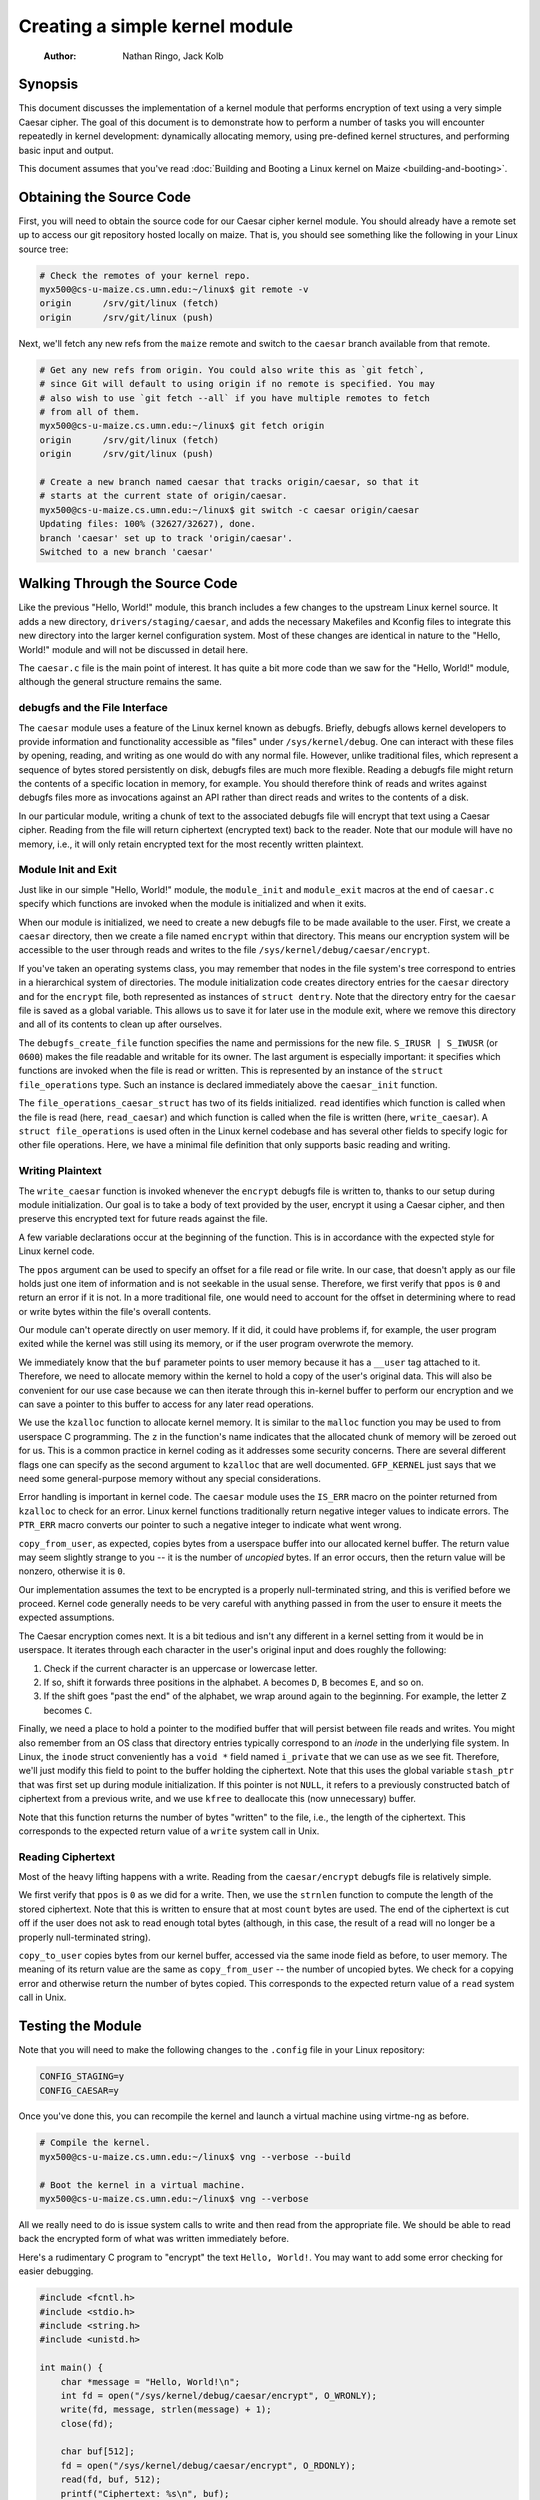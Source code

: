 ===============================
Creating a simple kernel module
===============================

    :Author: Nathan Ringo, Jack Kolb

Synopsis
========

This document discusses the implementation of a kernel module that performs encryption of text using a very simple Caesar cipher.
The goal of this document is to demonstrate how to perform a number of tasks you will encounter repeatedly in kernel development: dynamically allocating memory, using pre-defined kernel structures, and performing basic input and output.

This document assumes that you've read :doc:`Building and Booting a Linux kernel on Maize <building-and-booting>`.

Obtaining the Source Code
=========================

First, you will need to obtain the source code for our Caesar cipher kernel module.
You should already have a remote set up to access our git repository hosted locally on maize.
That is, you should see something like the following in your Linux source tree:

.. code:: sh

    # Check the remotes of your kernel repo.
    myx500@cs-u-maize.cs.umn.edu:~/linux$ git remote -v
    origin	/srv/git/linux (fetch)
    origin	/srv/git/linux (push)

Next, we'll fetch any new refs from the ``maize`` remote and switch to the ``caesar`` branch available from that remote.

.. code:: sh

    # Get any new refs from origin. You could also write this as `git fetch`,
    # since Git will default to using origin if no remote is specified. You may
    # also wish to use `git fetch --all` if you have multiple remotes to fetch
    # from all of them.
    myx500@cs-u-maize.cs.umn.edu:~/linux$ git fetch origin
    origin	/srv/git/linux (fetch)
    origin	/srv/git/linux (push)

    # Create a new branch named caesar that tracks origin/caesar, so that it
    # starts at the current state of origin/caesar.
    myx500@cs-u-maize.cs.umn.edu:~/linux$ git switch -c caesar origin/caesar
    Updating files: 100% (32627/32627), done.
    branch 'caesar' set up to track 'origin/caesar'.
    Switched to a new branch 'caesar'

Walking Through the Source Code
===============================

Like the previous "Hello, World!" module, this branch includes a few changes to the upstream Linux kernel source.
It adds a new directory, ``drivers/staging/caesar``, and adds the necessary Makefiles and Kconfig files to integrate this new directory into the larger kernel configuration system.
Most of these changes are identical in nature to the "Hello, World!" module and will not be discussed in detail here.

The ``caesar.c`` file is the main point of interest.
It has quite a bit more code than we saw for the "Hello, World!" module, although the general structure remains the same.

debugfs and the File Interface
------------------------------

The ``caesar`` module uses a feature of the Linux kernel known as debugfs.
Briefly, debugfs allows kernel developers to provide information and functionality accessible as "files" under ``/sys/kernel/debug``.
One can interact with these files by opening, reading, and writing as one would do with any normal file.
However, unlike traditional files, which represent a sequence of bytes stored persistently on disk, debugfs files are much more flexible.
Reading a debugfs file might return the contents of a specific location in memory, for example.
You should therefore think of reads and writes against debugfs files more as invocations against an API rather than direct reads and writes to the contents of a disk.

In our particular module, writing a chunk of text to the associated debugfs file will encrypt that text using a Caesar cipher.
Reading from the file will return ciphertext (encrypted text) back to the reader.
Note that our module will have no memory, i.e., it will only retain encrypted text for the most recently written plaintext.

Module Init and Exit
--------------------

Just like in our simple "Hello, World!" module, the ``module_init`` and ``module_exit`` macros at the end of ``caesar.c`` specify which functions are invoked when the module is initialized and when it exits.

When our module is initialized, we need to create a new debugfs file to be made available to the user.
First, we create a ``caesar`` directory, then we create a file named ``encrypt`` within that directory.
This means our encryption system will be accessible to the user through reads and writes to the file ``/sys/kernel/debug/caesar/encrypt``.

If you've taken an operating systems class, you may remember that nodes in the file system's tree correspond to entries in a hierarchical system of directories.
The module initialization code creates directory entries for the ``caesar`` directory and for the ``encrypt`` file, both represented as instances of ``struct dentry``.
Note that the directory entry for the ``caesar`` file is saved as a global variable.
This allows us to save it for later use in the module exit, where we remove this directory and all of its contents to clean up after ourselves.

The ``debugfs_create_file`` function specifies the name and permissions for the new file.
``S_IRUSR | S_IWUSR`` (or ``0600``) makes the file readable and writable for its owner.
The last argument is especially important: it specifies which functions are invoked when the file is read or written.
This is represented by an instance of the ``struct file_operations`` type.
Such an instance is declared immediately above the ``caesar_init`` function.

The ``file_operations_caesar_struct`` has two of its fields initialized.
``read`` identifies which function is called when the file is read (here, ``read_caesar``) and which function is called when the file is written (here, ``write_caesar``).
A ``struct file_operations`` is used often in the Linux kernel codebase and has several other fields to specify logic for other file operations.
Here, we have a minimal file definition that only supports basic reading and writing.

Writing Plaintext
-----------------

The ``write_caesar`` function is invoked whenever the ``encrypt`` debugfs file is written to, thanks to our setup during module initialization.
Our goal is to take a body of text provided by the user, encrypt it using a Caesar cipher, and then preserve this encrypted text for future reads against the file.

A few variable declarations occur at the beginning of the function.
This is in accordance with the expected style for Linux kernel code.

The ``ppos`` argument can be used to specify an offset for a file read or file write.
In our case, that doesn't apply as our file holds just one item of information and is not seekable in the usual sense.
Therefore, we first verify that ``ppos`` is ``0`` and return an error if it is not.
In a more traditional file, one would need to account for the offset in determining where to read or write bytes within the file's overall contents.

Our module can't operate directly on user memory.
If it did, it could have problems if, for example, the user program exited while the kernel was still using its memory, or if the user program overwrote the memory.

We immediately know that the ``buf`` parameter points to user memory because it has a ``__user`` tag attached to it.
Therefore, we need to allocate memory within the kernel to hold a copy of the user's original data.
This will also be convenient for our use case because we can then iterate through this in-kernel buffer to perform our encryption and we can save a pointer to this buffer to access for any later read operations.

We use the ``kzalloc`` function to allocate kernel memory.
It is similar to the ``malloc`` function you may be used to from userspace C programming.
The ``z`` in the function's name indicates that the allocated chunk of memory will be zeroed out for us.
This is a common practice in kernel coding as it addresses some security concerns.
There are several different flags one can specify as the second argument to ``kzalloc`` that are well documented.
``GFP_KERNEL`` just says that we need some general-purpose memory without any special considerations.

Error handling is important in kernel code.
The ``caesar`` module uses the ``IS_ERR`` macro on the pointer returned from ``kzalloc`` to check for an error.
Linux kernel functions traditionally return negative integer values to indicate errors.
The ``PTR_ERR`` macro converts our pointer to such a negative integer to indicate what went wrong.

``copy_from_user``, as expected, copies bytes from a userspace buffer into our allocated kernel buffer.
The return value may seem slightly strange to you -- it is the number of `uncopied` bytes.
If an error occurs, then the return value will be nonzero, otherwise it is ``0``.

Our implementation assumes the text to be encrypted is a properly null-terminated string, and this is verified before we proceed.
Kernel code generally needs to be very careful with anything passed in from the user to ensure it meets the expected assumptions.

The Caesar encryption comes next.
It is a bit tedious and isn't any different in a kernel setting from it would be in userspace.
It iterates through each character in the user's original input and does roughly the following:

1. Check if the current character is an uppercase or lowercase letter.
2. If so, shift it forwards three positions in the alphabet.
   ``A`` becomes ``D``, ``B`` becomes ``E``, and so on.
3. If the shift goes "past the end" of the alphabet, we wrap around again to the beginning.
   For example, the letter ``Z`` becomes ``C``.

Finally, we need a place to hold a pointer to the modified buffer that will persist between file reads and writes.
You might also remember from an OS class that directory entries typically correspond to an `inode` in the underlying file system.
In Linux, the ``inode`` struct conveniently has a ``void *`` field named ``i_private`` that we can use as we see fit.
Therefore, we'll just modify this field to point to the buffer holding the ciphertext.
Note that this uses the global variable ``stash_ptr`` that was first set up during module initialization.
If this pointer is not ``NULL``, it refers to a previously constructed batch of ciphertext from a previous write, and we use ``kfree`` to deallocate this (now unnecessary) buffer.

Note that this function returns the number of bytes "written" to the file, i.e., the length of the ciphertext.
This corresponds to the expected return value of a ``write`` system call in Unix.

Reading Ciphertext
------------------

Most of the heavy lifting happens with a write.
Reading from the ``caesar/encrypt`` debugfs file is relatively simple.

We first verify that ``ppos`` is ``0`` as we did for a write.
Then, we use the ``strnlen`` function to compute the length of the stored ciphertext.
Note that this is written to ensure that at most ``count`` bytes are used.
The end of the ciphertext is cut off if the user does not ask to read enough total bytes (although, in this case, the result of a read will no longer be a properly null-terminated string).

``copy_to_user`` copies bytes from our kernel buffer, accessed via the same inode field as before, to user memory.
The meaning of its return value are the same as ``copy_from_user`` -- the number of uncopied bytes.
We check for a copying error and otherwise return the number of bytes copied.
This corresponds to the expected return value of a ``read`` system call in Unix.

Testing the Module
==================

Note that you will need to make the following changes to the ``.config`` file in your Linux repository:

.. code:: sh

    CONFIG_STAGING=y
    CONFIG_CAESAR=y

Once you've done this, you can recompile the kernel and launch a virtual machine using virtme-ng as before.

.. code:: sh

    # Compile the kernel.
    myx500@cs-u-maize.cs.umn.edu:~/linux$ vng --verbose --build

    # Boot the kernel in a virtual machine.
    myx500@cs-u-maize.cs.umn.edu:~/linux$ vng --verbose

All we really need to do is issue system calls to write and then read from the appropriate file.
We should be able to read back the encrypted form of what was written immediately before.

Here's a rudimentary C program to "encrypt" the text ``Hello, World!``.
You may want to add some error checking for easier debugging.

.. code:: c

    #include <fcntl.h>
    #include <stdio.h>
    #include <string.h>
    #include <unistd.h>

    int main() {
        char *message = "Hello, World!\n";
        int fd = open("/sys/kernel/debug/caesar/encrypt", O_WRONLY);
        write(fd, message, strlen(message) + 1);
        close(fd);

        char buf[512];
        fd = open("/sys/kernel/debug/caesar/encrypt", O_RDONLY);
        read(fd, buf, 512);
        printf("Ciphertext: %s\n", buf);

        return 0;
    }

You can also use the ``strace`` program to see what syscalls the program is making.
Because the ``/sys/kernel/debug`` directory has ``0700`` permissions, and because we created ``/sys/kernel/debug/caesar/encrypt`` with ``0600`` permissions, a normal user cannot open the file.
We can see how this appears in ``strace``.

.. code:: sh

    # Compile the program from above. You probably need to create a file for
    # it; we're assuming it's named `main.c`.
    myx500@virtme-ng:~$ gcc main.c -o main

    # Run the program with normal user permissions.
    myx500@virtme-ng:~$ ./main
    Ciphertext:

    # Run the program under strace, to see the system calls it performs.
    myx500@virtme-ng:~$ strace ./main
    [...]
    openat(AT_FDCWD, "/sys/kernel/debug/caesar/encrypt", O_WRONLY) = -1 EACCES (Permission denied)
    write(-1, "Hello, World!\n\0", 15)      = -1 EBADF (Bad file descriptor)
    close(-1)                               = -1 EBADF (Bad file descriptor)
    openat(AT_FDCWD, "/sys/kernel/debug/caesar/encrypt", O_RDONLY) = -1 EACCES (Permission denied)
    read(-1, 0x7fffbfc58bb0, 512)           = -1 EBADF (Bad file descriptor)
    [...]

    # Run the program with sudo and strace, to get root permissions, and see the syscalls it made.
    myx500@virtme-ng:~$ sudo strace ./main
    [...]
    openat(AT_FDCWD, "/sys/kernel/debug/caesar/encrypt", O_WRONLY) = 3
    write(3, "Hello, World!\n\0", 15)       = 15
    close(3)                                = 0
    openat(AT_FDCWD, "/sys/kernel/debug/caesar/encrypt", O_RDONLY) = 3
    read(3, "Khoor, Zruog!\n\0", 512)       = 15
    [...]

What's Next?
============

There are lots of things you might try to do from here.
Here are a couple of ideas:

* Write a kernel module to carry out a more sophisticated encryption scheme.
  A Caesar cipher is about as simple (and unsecure) as you can get.
* Extend this module to perform decryption as well as encryption.
  You could create a second debugfs file at ``caesar/decrypt`` that performs the inverse of what we've seen here for reading and writing.
